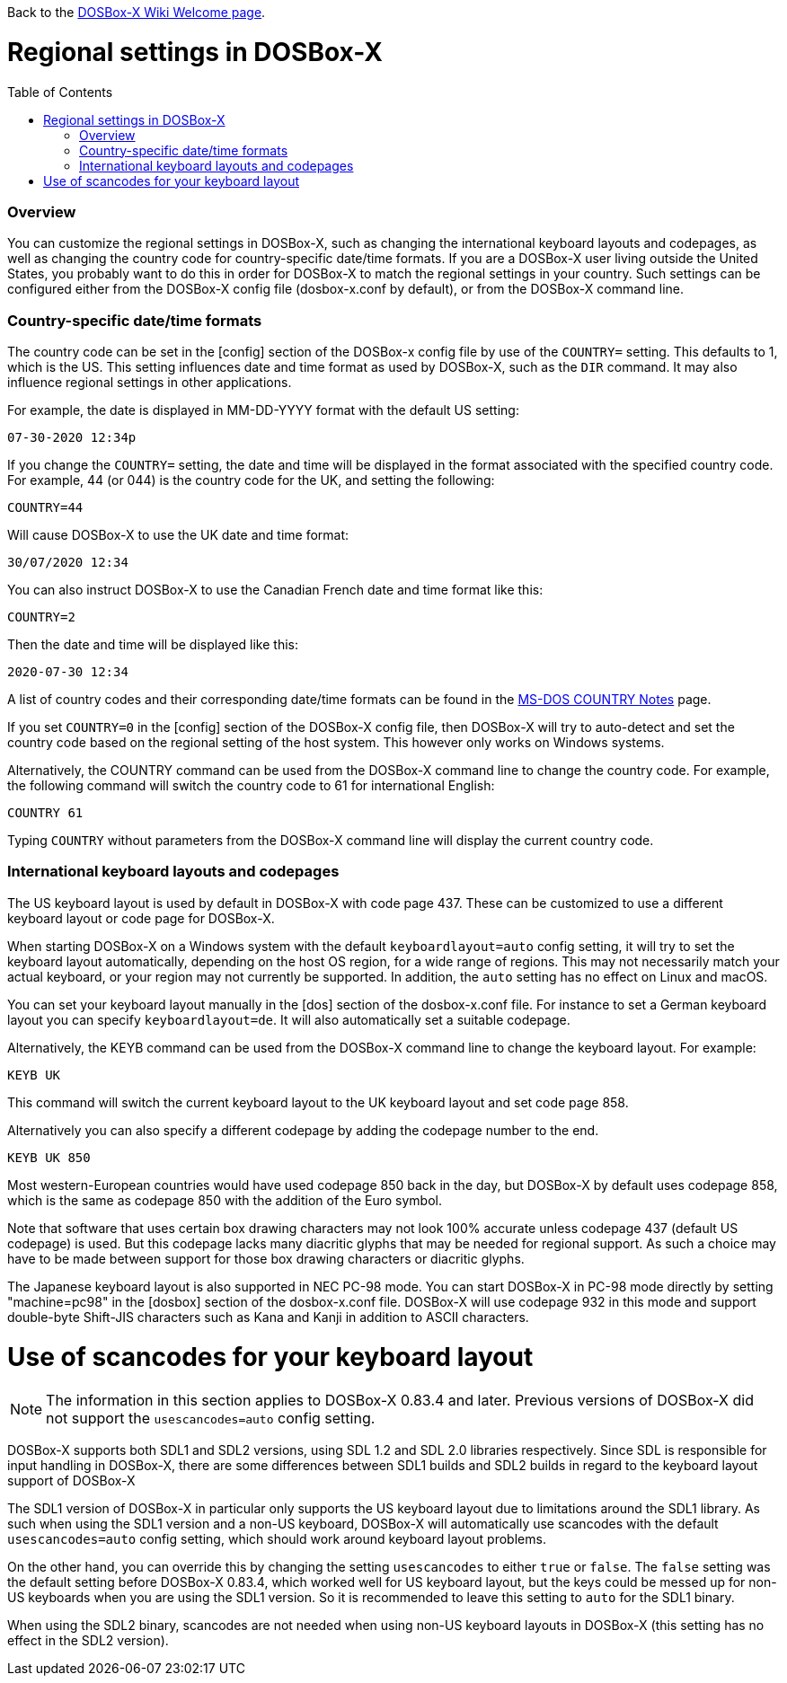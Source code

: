 :toc: macro

Back to the link:Home[DOSBox-X Wiki Welcome page].

# Regional settings in DOSBox-X

toc::[]

### Overview

You can customize the regional settings in DOSBox-X, such as changing the international keyboard layouts and
codepages, as well as changing the country code for country-specific date/time formats. If you are a DOSBox-X
user living outside the United States, you probably want to do this in order for DOSBox-X to match the regional
settings in your country. Such settings can be configured either from the DOSBox-X config file (dosbox-x.conf
by default), or from the DOSBox-X command line.

### Country-specific date/time formats

The country code can be set in the [config] section of the DOSBox-x config file by use of the ``COUNTRY=`` setting. This defaults to 1, which is the US. This setting influences date and time format as used by DOSBox-X, such as the ``DIR`` command. It may also influence regional settings in other applications.

For example, the date is displayed in MM-DD-YYYY format with the default US setting:

``07-30-2020 12:34p``

If you change the ``COUNTRY=`` setting, the date and time will be displayed in the format associated with the specified country code. For example, 44 (or 044) is the country code for the UK, and setting the following:

``COUNTRY=44``

Will cause DOSBox-X to use the UK date and time format:

``30/07/2020 12:34``

You can also instruct DOSBox-X to use the Canadian French date and time format like this: 

``COUNTRY=2``

Then the date and time will be displayed like this:

``2020-07-30 12:34``

A list of country codes and their corresponding date/time formats can be found in the http://info.wsisiz.edu.pl/~bse26236/batutil/help/COUNTRN.HTM[MS-DOS COUNTRY Notes] page.

If you set ``COUNTRY=0`` in the [config] section of the DOSBox-X config file, then DOSBox-X will try to auto-detect and set the country code based on the regional setting of the host system. This however only works on Windows systems.

Alternatively, the COUNTRY command can be used from the DOSBox-X command line to change the country code. For example, the following command will switch the country code to 61 for international English:

``COUNTRY 61``

Typing ``COUNTRY`` without parameters from the DOSBox-X command line will display the current country code.

### International keyboard layouts and codepages

The US keyboard layout is used by default in DOSBox-X with code page 437. These can be customized to use a different keyboard layout or code page for DOSBox-X.

When starting DOSBox-X on a Windows system with the default ``keyboardlayout=auto`` config setting, it will try to set the keyboard layout automatically, depending on the host OS region, for a wide range of regions. This may not necessarily match your actual keyboard, or your region may not currently be supported. In addition, the ``auto`` setting has no effect on Linux and macOS.

You can set your keyboard layout manually in the [dos] section of the dosbox-x.conf file. For instance to set a German keyboard layout you can specify ``keyboardlayout=de``. It will also automatically set a suitable codepage. 

Alternatively, the KEYB command can be used from the DOSBox-X command line to change the keyboard layout. For example:

``KEYB UK``

This command will switch the current keyboard layout to the UK keyboard layout and set code page 858.

Alternatively you can also specify a different codepage by adding the codepage number to the end.

``KEYB UK 850``

Most western-European countries would have used codepage 850 back in the day, but DOSBox-X by default uses codepage 858, which is the same as codepage 850 with the addition of the Euro symbol.

Note that software that uses certain box drawing characters may not look 100% accurate unless codepage 437 (default US codepage) is used. But this codepage lacks many diacritic glyphs that may be needed for regional support. As such a choice may have to be made between support for those box drawing characters or diacritic glyphs.

The Japanese keyboard layout is also supported in NEC PC-98 mode. You can start DOSBox-X in PC-98 mode directly by setting "machine=pc98" in the [dosbox] section of the dosbox-x.conf file. DOSBox-X will use codepage 932 in this mode and support double-byte Shift-JIS characters such as Kana and Kanji in addition to ASCII characters.

# Use of scancodes for your keyboard layout

NOTE: The information in this section applies to DOSBox-X 0.83.4 and later. Previous versions of DOSBox-X did not support the ``usescancodes=auto`` config setting.

DOSBox-X supports both SDL1 and SDL2 versions, using SDL 1.2 and SDL 2.0 libraries respectively. Since SDL is responsible for input handling in DOSBox-X, there are some differences between SDL1 builds and SDL2 builds in regard to the keyboard layout support of DOSBox-X 

The SDL1 version of DOSBox-X in particular only supports the US keyboard layout due to limitations around the SDL1 library. As such when using the SDL1 version and a non-US keyboard, DOSBox-X will automatically use scancodes with the default ``usescancodes=auto`` config setting, which should work around keyboard layout problems.

On the other hand, you can override this by changing the setting ``usescancodes`` to either ``true`` or ``false``. The ``false`` setting was the default setting before DOSBox-X 0.83.4, which worked well for US keyboard layout, but the keys could be messed up for non-US keyboards when you are using the SDL1 version. So it is recommended to leave this setting to ``auto`` for the SDL1 binary.

When using the SDL2 binary, scancodes are not needed when using non-US keyboard layouts in DOSBox-X (this setting has no effect in the SDL2 version).